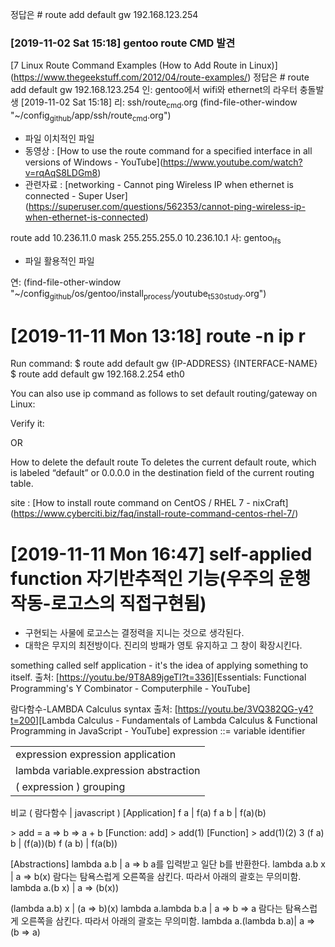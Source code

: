 정답은 # route add default gw 192.168.123.254 

*** [2019-11-02 Sat 15:18] gentoo route CMD 발견
[7 Linux Route Command Examples (How to Add Route in Linux)](https://www.thegeekstuff.com/2012/04/route-examples/)
정답은 # route add default gw 192.168.123.254 
인: gentoo에서 wifi와 ethernet의 라우터 충돌발생 [2019-11-02 Sat 15:18]
리: ssh/route_cmd.org (find-file-other-window "~/config_github/app/ssh/route_cmd.org")
- 파일 이치적인 파일
- 동영상 : [How to use the route command for a specified interface in all versions of Windows - YouTube](https://www.youtube.com/watch?v=rqAqS8LDGm8)
- 관련자료 : [networking - Cannot ping Wireless IP when ethernet is connected - Super User](https://superuser.com/questions/562353/cannot-ping-wireless-ip-when-ethernet-is-connected)
route add 10.236.11.0 mask 255.255.255.0 10.236.10.1
사: gentoo_lfs
- 파일 활용적인 파일
연: (find-file-other-window "~/config_github/os/gentoo/install_process/youtube_t530_study.org")



* [2019-11-11 Mon 13:18] route -n ip r
Run command:
$ route add default gw {IP-ADDRESS} {INTERFACE-NAME}
$ route add default gw 192.168.2.254 eth0

 You can also use ip command as follows to set default routing/gateway on Linux:
# ip route add default via 192.168.1.254

Verify it:
# route -n

OR
# ip r

How to delete the default route
To deletes the current default route,
 which is labeled “default” or 0.0.0.0 in the destination field of the current routing table.

# route del default
site : [How to install route command on CentOS / RHEL 7 - nixCraft](https://www.cyberciti.biz/faq/install-route-command-centos-rhel-7/)


* [2019-11-11 Mon 16:47] self-applied function 자기반추적인 기능(우주의 운행작동-로고스의 직접구현됨)
- 구현되는 사물에 로고스는 결정력을 지니는 것으로 생각된다.
- 대학은 무지의 최전방이다. 진리의 방패가 영토 유지하고 그 창이 확장시킨다.
something called self application - it's the idea of applying something to itself.
출처: [https://youtu.be/9T8A89jgeTI?t=336][Essentials: Functional Programming's Y Combinator - Computerphile - YouTube]


람다함수-LAMBDA Calculus syntax 출처: [https://youtu.be/3VQ382QG-y4?t=200][Lambda Calculus - Fundamentals of Lambda Calculus & Functional Programming in JavaScript - YouTube]
expression ::= variable	identifier
	| expression expression application
	| lambda variable.expression	abstraction
	| ( expression )	grouping
비교  ( 람다함수 | javascript )
[Application]
f a              |           f(a)
f a b            |           f(a)(b)

> add = a => b => a + b
[Function: add]
> add(1)
[Function]
> add(1)(2)
3
(f a) b          |          (f(a))(b)
f (a b)          |          f(a(b))

[Abstractions]
lambda a.b       |          a => b a를 입력받고 일단 b를 반환한다.
lambda a.b x     |          a => b(x)
람다는 탐욕스럽게 오른쪽을 삼킨다. 따라서 아래의 괄호는 무의미함.
lambda a.(b x)   |          a => (b(x))


(lambda a.b) x   |          (a => b)(x)
lambda a.lambda b.a |       a => b => a
람다는 탐욕스럽게 오른쪽을 삼킨다. 따라서 아래의 괄호는 무의미함.
lambda a.(lambda b.a)|       a => (b => a)
